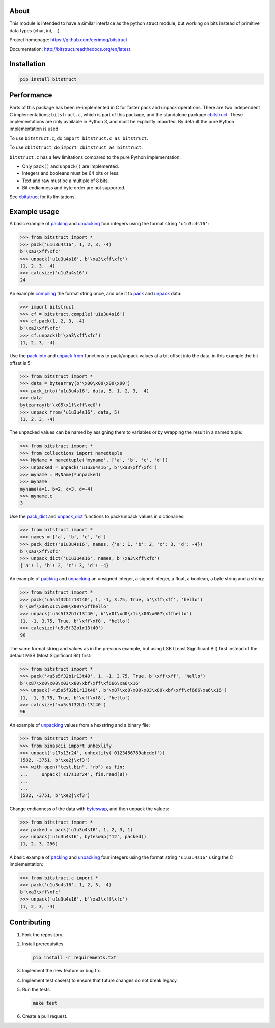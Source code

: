 |buildstatus|_
|appveyor|_
|coverage|_

About
=====

This module is intended to have a similar interface as the python
struct module, but working on bits instead of primitive data types
(char, int, ...).

Project homepage: https://github.com/eerimoq/bitstruct

Documentation: http://bitstruct.readthedocs.org/en/latest


Installation
============

.. code-block:: python

    pip install bitstruct

Performance
===========

Parts of this package has been re-implemented in C for faster pack and
unpack operations. There are two independent C implementations;
``bitstruct.c``, which is part of this package, and the standalone
package `cbitstruct`_. These implementations are only available in
Python 3, and must be explicitly imported. By default the pure Python
implementation is used.

To use ``bitstruct.c``, do ``import bitstruct.c as bitstruct``.

To use ``cbitstruct``, do ``import cbitstruct as bitstruct``.

``bitstruct.c`` has a few limitations compared to the pure Python
implementation:

- Only ``pack()`` and ``unpack()`` are implemented.

- Integers and booleans must be 64 bits or less.

- Text and raw must be a multiple of 8 bits.

- Bit endianness and byte order are not supported.

See `cbitstruct`_ for its limitations.

Example usage
=============

A basic example of `packing`_ and `unpacking`_ four integers using the
format string ``'u1u3u4s16'``:

.. code-block:: python

    >>> from bitstruct import *
    >>> pack('u1u3u4s16', 1, 2, 3, -4)
    b'\xa3\xff\xfc'
    >>> unpack('u1u3u4s16', b'\xa3\xff\xfc')
    (1, 2, 3, -4)
    >>> calcsize('u1u3u4s16')
    24

An example `compiling`_ the format string once, and use it to `pack`_
and `unpack`_ data:

.. code-block:: python

    >>> import bitstruct
    >>> cf = bitstruct.compile('u1u3u4s16')
    >>> cf.pack(1, 2, 3, -4)
    b'\xa3\xff\xfc'
    >>> cf.unpack(b'\xa3\xff\xfc')
    (1, 2, 3, -4)

Use the `pack into`_ and `unpack from`_ functions to pack/unpack
values at a bit offset into the data, in this example the bit offset
is 5:

.. code-block:: python

    >>> from bitstruct import *
    >>> data = bytearray(b'\x00\x00\x00\x00')
    >>> pack_into('u1u3u4s16', data, 5, 1, 2, 3, -4)
    >>> data
    bytearray(b'\x05\x1f\xff\xe0')
    >>> unpack_from('u1u3u4s16', data, 5)
    (1, 2, 3, -4)

The unpacked values can be named by assigning them to variables or by
wrapping the result in a named tuple:

.. code-block:: python

    >>> from bitstruct import *
    >>> from collections import namedtuple
    >>> MyName = namedtuple('myname', ['a', 'b', 'c', 'd'])
    >>> unpacked = unpack('u1u3u4s16', b'\xa3\xff\xfc')
    >>> myname = MyName(*unpacked)
    >>> myname
    myname(a=1, b=2, c=3, d=-4)
    >>> myname.c
    3

Use the `pack_dict`_ and `unpack_dict`_ functions to pack/unpack
values in dictionaries:

.. code-block:: python

    >>> from bitstruct import *
    >>> names = ['a', 'b', 'c', 'd']
    >>> pack_dict('u1u3u4s16', names, {'a': 1, 'b': 2, 'c': 3, 'd': -4})
    b'\xa3\xff\xfc'
    >>> unpack_dict('u1u3u4s16', names, b'\xa3\xff\xfc')
    {'a': 1, 'b': 2, 'c': 3, 'd': -4}

An example of `packing`_ and `unpacking`_ an unsigned integer, a
signed integer, a float, a boolean, a byte string and a string:

.. code-block:: python

    >>> from bitstruct import *
    >>> pack('u5s5f32b1r13t40', 1, -1, 3.75, True, b'\xff\xff', 'hello')
    b'\x0f\xd0\x1c\x00\x00?\xffhello'
    >>> unpack('u5s5f32b1r13t40', b'\x0f\xd0\x1c\x00\x00?\xffhello')
    (1, -1, 3.75, True, b'\xff\xf8', 'hello')
    >>> calcsize('u5s5f32b1r13t40')
    96

The same format string and values as in the previous example, but
using LSB (Least Significant Bit) first instead of the default MSB
(Most Significant Bit) first:

.. code-block:: python

    >>> from bitstruct import *
    >>> pack('<u5s5f32b1r13t40', 1, -1, 3.75, True, b'\xff\xff', 'hello')
    b'\x87\xc0\x00\x03\x80\xbf\xff\xf666\xa6\x16'
    >>> unpack('<u5s5f32b1r13t40', b'\x87\xc0\x00\x03\x80\xbf\xff\xf666\xa6\x16')
    (1, -1, 3.75, True, b'\xff\xf8', 'hello')
    >>> calcsize('<u5s5f32b1r13t40')
    96

An example of `unpacking`_ values from a hexstring and a binary file:

.. code-block:: python

    >>> from bitstruct import *
    >>> from binascii import unhexlify
    >>> unpack('s17s13r24', unhexlify('0123456789abcdef'))
    (582, -3751, b'\xe2j\xf3')
    >>> with open("test.bin", "rb") as fin:
    ...     unpack('s17s13r24', fin.read(8))
    ...
    ...
    (582, -3751, b'\xe2j\xf3')

Change endianness of the data with `byteswap`_, and then unpack the
values:

.. code-block:: python

    >>> from bitstruct import *
    >>> packed = pack('u1u3u4s16', 1, 2, 3, 1)
    >>> unpack('u1u3u4s16', byteswap('12', packed))
    (1, 2, 3, 256)

A basic example of `packing`_ and `unpacking`_ four integers using the
format string ``'u1u3u4s16'`` using the C implementation:

.. code-block:: python

    >>> from bitstruct.c import *
    >>> pack('u1u3u4s16', 1, 2, 3, -4)
    b'\xa3\xff\xfc'
    >>> unpack('u1u3u4s16', b'\xa3\xff\xfc')
    (1, 2, 3, -4)

Contributing
============

#. Fork the repository.

#. Install prerequisites.

   .. code-block:: text

      pip install -r requirements.txt

#. Implement the new feature or bug fix.

#. Implement test case(s) to ensure that future changes do not break
   legacy.

#. Run the tests.

   .. code-block:: text

      make test

#. Create a pull request.

.. |buildstatus| image:: https://travis-ci.org/eerimoq/bitstruct.svg
.. _buildstatus: https://travis-ci.org/eerimoq/bitstruct

.. |appveyor| image:: https://img.shields.io/appveyor/ci/eerimoq/bitstruct/master.svg?label=AppVeyor
.. _appveyor: https://ci.appveyor.com/project/eerimoq/bitstruct/history

.. |coverage| image:: https://coveralls.io/repos/github/eerimoq/bitstruct/badge.svg?branch=master
.. _coverage: https://coveralls.io/github/eerimoq/bitstruct

.. _packing: http://bitstruct.readthedocs.io/en/latest/#bitstruct.pack

.. _unpacking: http://bitstruct.readthedocs.io/en/latest/#bitstruct.unpack

.. _pack: http://bitstruct.readthedocs.io/en/latest/#bitstruct.CompiledFormat.pack

.. _unpack: http://bitstruct.readthedocs.io/en/latest/#bitstruct.CompiledFormat.unpack

.. _pack into: http://bitstruct.readthedocs.io/en/latest/#bitstruct.pack_into

.. _unpack from: http://bitstruct.readthedocs.io/en/latest/#bitstruct.unpack_from

.. _pack_dict: http://bitstruct.readthedocs.io/en/latest/#bitstruct.pack_dict

.. _unpack_dict: http://bitstruct.readthedocs.io/en/latest/#bitstruct.unpack_dict

.. _byteswap: http://bitstruct.readthedocs.io/en/latest/#bitstruct.byteswap

.. _compiling: http://bitstruct.readthedocs.io/en/latest/#bitstruct.compile

.. _cbitstruct: https://github.com/qchateau/cbitstruct
